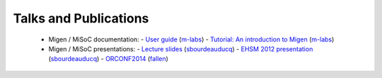 .. _talks-and-publications:

======================
Talks and Publications
======================

  - Migen / MiSoC documentation:
    - `User guide <http://m-labs.hk/migen.pdf>`_ (`m-labs <https://github.com/m-labs>`_)
    - `Tutorial: An introduction to Migen <http://m-labs.hk/migen-tutorial.pdf>`_ (`m-labs <https://github.com/m-labs>`_)

  - Migen / MiSoC presentations:
    - `Lecture slides <http://m-labs.hk/migen-slides.pdf>`_ (`sbourdeauducq <https://github.com/sbourdeauducq>`_)
    - `EHSM 2012 presentation <https://www.youtube.com/watch?v=yxKMsAi_WEA>`_ (`sbourdeauducq <https://github.com/sbourdeauducq>`_)
    - `ORCONF2014 <https://www.youtube.com/watch?v=AfEPbw4nREo>`_ (`fallen <https://github.com/fallen>`_)
